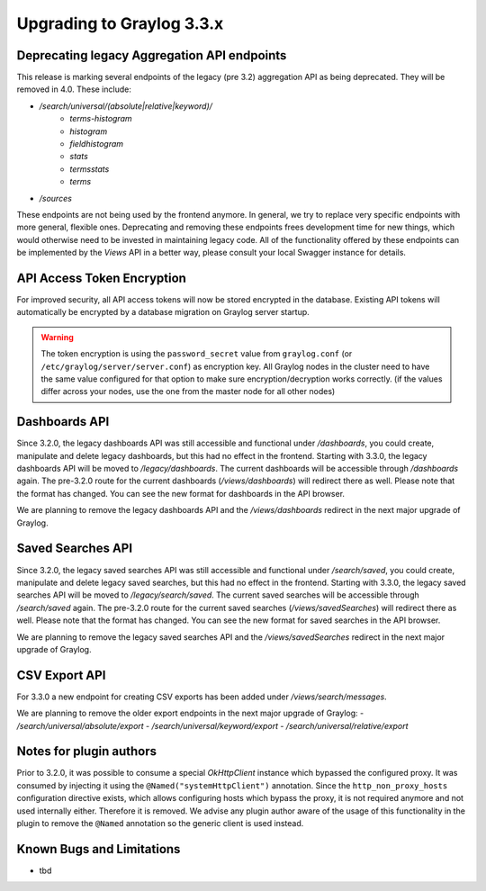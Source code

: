 **************************
Upgrading to Graylog 3.3.x
**************************

.. _upgrade-from-32-to-33:

Deprecating legacy Aggregation API endpoints
============================================

This release is marking several endpoints of the legacy (pre 3.2) aggregation API as being deprecated. They will be removed in 4.0. These include:

- `/search/universal/(absolute|relative|keyword)/`
    - `terms-histogram`
    - `histogram`
    - `fieldhistogram`
    - `stats`
    - `termsstats`
    - `terms`
- `/sources`

These endpoints are not being used by the frontend anymore. In general, we try to replace very specific endpoints with more general, flexible ones.
Deprecating and removing these endpoints frees development time for new things, which would otherwise need to be invested in maintaining legacy code.
All of the functionality offered by these endpoints can be implemented by the `Views` API in a better way, please consult your local Swagger instance for details.


API Access Token Encryption
===========================

For improved security, all API access tokens will now be stored encrypted in the database. Existing API tokens will automatically be encrypted by a database migration on Graylog server startup.

.. warning:: The token encryption is using the ``password_secret`` value from ``graylog.conf`` (or ``/etc/graylog/server/server.conf``) as encryption key. All Graylog nodes in the cluster need to have the same value configured for that option to make sure encryption/decryption works correctly. (if the values differ across your nodes, use the one from the master node for all other nodes)

Dashboards API
==============

Since 3.2.0, the legacy dashboards API was still accessible and functional under `/dashboards`, you could create, manipulate and delete legacy dashboards, but this had no effect in the frontend.
Starting with 3.3.0, the legacy dashboards API will be moved to `/legacy/dashboards`. The current dashboards will be accessible through `/dashboards` again. The pre-3.2.0 route for the current dashboards (`/views/dashboards`) will redirect there as well.
Please note that the format has changed. You can see the new format for dashboards in the API browser.

We are planning to remove the legacy dashboards API and the `/views/dashboards` redirect in the next major upgrade of Graylog.

Saved Searches API
==================

Since 3.2.0, the legacy saved searches API was still accessible and functional under `/search/saved`, you could create, manipulate and delete legacy saved searches, but this had no effect in the frontend.
Starting with 3.3.0, the legacy saved searches API will be moved to `/legacy/search/saved`. The current saved searches will be accessible through `/search/saved` again. The pre-3.2.0 route for the current saved searches (`/views/savedSearches`) will redirect there as well.
Please note that the format has changed. You can see the new format for saved searches in the API browser.

We are planning to remove the legacy saved searches API and the `/views/savedSearches` redirect in the next major upgrade of Graylog.

CSV Export API
==============

For 3.3.0 a new endpoint for creating CSV exports has been added under `/views/search/messages`.

We are planning to remove the older export endpoints in the next major upgrade of Graylog:
- `/search/universal/absolute/export`
- `/search/universal/keyword/export`
- `/search/universal/relative/export`

Notes for plugin authors
========================

Prior to 3.2.0, it was possible to consume a special `OkHttpClient` instance which bypassed the configured proxy. It was consumed by injecting it using the ``@Named("systemHttpClient")`` annotation. Since the ``http_non_proxy_hosts`` configuration directive exists, which allows configuring hosts which bypass the proxy, it is not required anymore and not used internally either. Therefore it is removed. We advise any plugin author aware of the usage of this functionality in the plugin to remove the ``@Named`` annotation so the generic client is used instead.

Known Bugs and Limitations
==========================

* tbd
